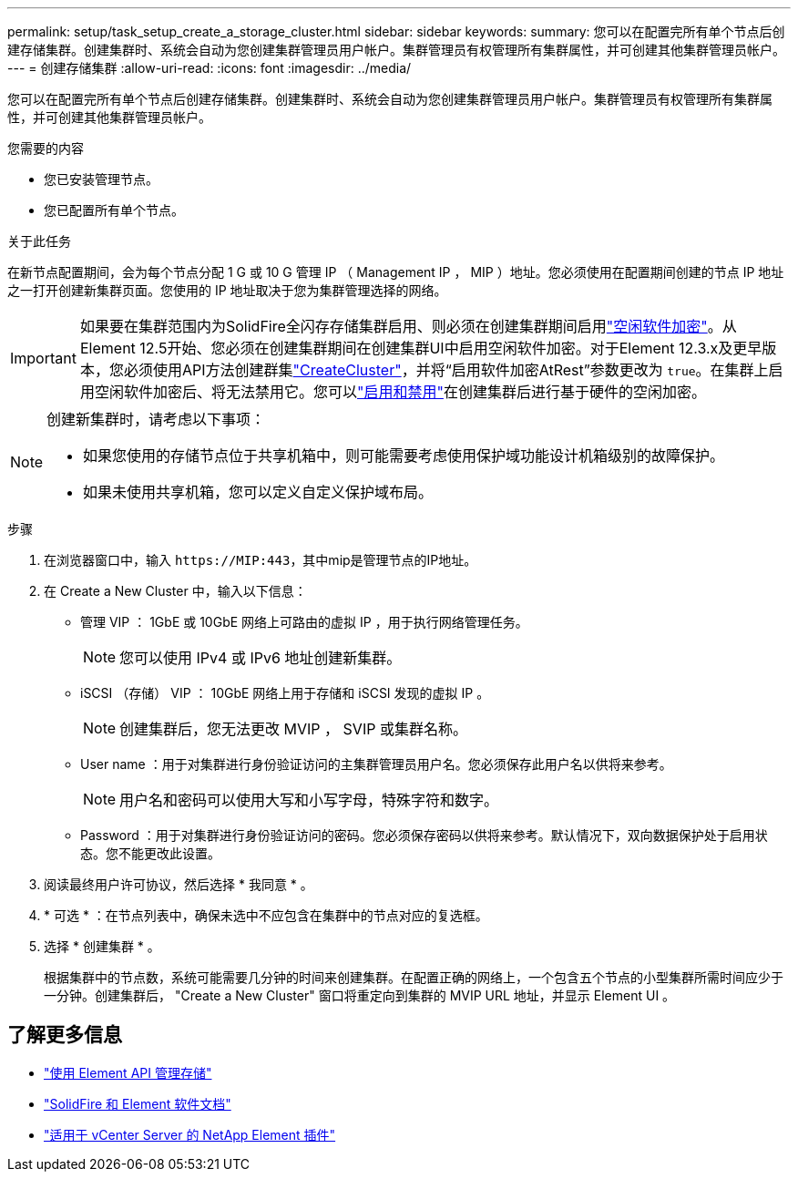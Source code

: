 ---
permalink: setup/task_setup_create_a_storage_cluster.html 
sidebar: sidebar 
keywords:  
summary: 您可以在配置完所有单个节点后创建存储集群。创建集群时、系统会自动为您创建集群管理员用户帐户。集群管理员有权管理所有集群属性，并可创建其他集群管理员帐户。 
---
= 创建存储集群
:allow-uri-read: 
:icons: font
:imagesdir: ../media/


[role="lead"]
您可以在配置完所有单个节点后创建存储集群。创建集群时、系统会自动为您创建集群管理员用户帐户。集群管理员有权管理所有集群属性，并可创建其他集群管理员帐户。

.您需要的内容
* 您已安装管理节点。
* 您已配置所有单个节点。


.关于此任务
在新节点配置期间，会为每个节点分配 1 G 或 10 G 管理 IP （ Management IP ， MIP ）地址。您必须使用在配置期间创建的节点 IP 地址之一打开创建新集群页面。您使用的 IP 地址取决于您为集群管理选择的网络。

[IMPORTANT]
====
如果要在集群范围内为SolidFire全闪存存储集群启用、则必须在创建集群期间启用link:../concepts/concept_solidfire_concepts_security.html#encryption-at-rest-software["空闲软件加密"]。从Element 12.5开始、您必须在创建集群期间在创建集群UI中启用空闲软件加密。对于Element 12.3.x及更早版本，您必须使用API方法创建群集link:../api/reference_element_api_createcluster.html["CreateCluster"]，并将“启用软件加密AtRest”参数更改为 `true`。在集群上启用空闲软件加密后、将无法禁用它。您可以link:../storage/task_system_manage_cluster_enable_and_disable_encryption_for_a_cluster.html["启用和禁用"]在创建集群后进行基于硬件的空闲加密。

====
[NOTE]
====
创建新集群时，请考虑以下事项：

* 如果您使用的存储节点位于共享机箱中，则可能需要考虑使用保护域功能设计机箱级别的故障保护。
* 如果未使用共享机箱，您可以定义自定义保护域布局。


====
.步骤
. 在浏览器窗口中，输入 `\https://MIP:443`，其中mip是管理节点的IP地址。
. 在 Create a New Cluster 中，输入以下信息：
+
** 管理 VIP ： 1GbE 或 10GbE 网络上可路由的虚拟 IP ，用于执行网络管理任务。
+

NOTE: 您可以使用 IPv4 或 IPv6 地址创建新集群。

** iSCSI （存储） VIP ： 10GbE 网络上用于存储和 iSCSI 发现的虚拟 IP 。
+

NOTE: 创建集群后，您无法更改 MVIP ， SVIP 或集群名称。

** User name ：用于对集群进行身份验证访问的主集群管理员用户名。您必须保存此用户名以供将来参考。
+

NOTE: 用户名和密码可以使用大写和小写字母，特殊字符和数字。

** Password ：用于对集群进行身份验证访问的密码。您必须保存密码以供将来参考。默认情况下，双向数据保护处于启用状态。您不能更改此设置。


. 阅读最终用户许可协议，然后选择 * 我同意 * 。
. * 可选 * ：在节点列表中，确保未选中不应包含在集群中的节点对应的复选框。
. 选择 * 创建集群 * 。
+
根据集群中的节点数，系统可能需要几分钟的时间来创建集群。在配置正确的网络上，一个包含五个节点的小型集群所需时间应少于一分钟。创建集群后， "Create a New Cluster" 窗口将重定向到集群的 MVIP URL 地址，并显示 Element UI 。





== 了解更多信息

* link:../api/index.html["使用 Element API 管理存储"]
* https://docs.netapp.com/us-en/element-software/index.html["SolidFire 和 Element 软件文档"]
* https://docs.netapp.com/us-en/vcp/index.html["适用于 vCenter Server 的 NetApp Element 插件"^]

